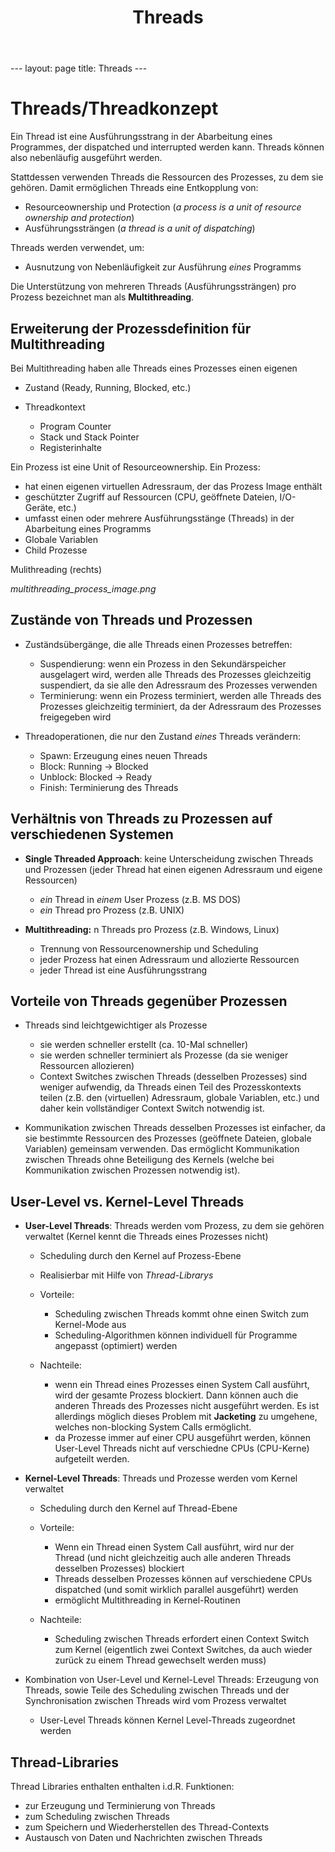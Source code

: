 #+TITLE: Threads
#+STARTUP: content
#+STARTUP: latexpreview
#+STARTUP: inlineimages
#+OPTIONS: toc:nil
#+HTML_MATHJAX: align: left indent: 5em tagside: left
#+BEGIN_HTML
---
layout: page
title: Threads
---
#+END_HTML

* Threads/Threadkonzept

Ein Thread ist eine Ausführungsstrang in der Abarbeitung eines
Programmes, der dispatched und interrupted werden kann. Threads können
also nebenläufig ausgeführt werden.

Stattdessen verwenden Threads die Ressourcen des Prozesses, zu dem sie
gehören. Damit ermöglichen Threads eine Entkopplung von:

-  Resourceownership und Protection (/a process is a unit of resource
   ownership and protection/)
-  Ausführungssträngen (/a thread is a unit of dispatching/)

Threads werden verwendet, um:

-  Ausnutzung von Nebenläufigkeit zur Ausführung /eines/ Programms

Die Unterstützung von mehreren Threads (Ausführungssträngen) pro Prozess
bezeichnet man als *Multithreading*.

** Erweiterung der Prozessdefinition für Multithreading

Bei Multithreading haben alle Threads eines Prozesses einen eigenen

-  Zustand (Ready, Running, Blocked, etc.)
-  Threadkontext

   -  Program Counter
   -  Stack und Stack Pointer
   -  Registerinhalte

Ein Prozess ist eine Unit of Resourceownership. Ein Prozess:

-  hat einen eigenen virtuellen Adressraum, der das Prozess Image
   enthält
-  geschützter Zugriff auf Ressourcen (CPU, geöffnete Dateien,
   I/O-Geräte, etc.)
-  umfasst einen oder mehrere Ausführungsstänge (Threads) in der
   Abarbeitung eines Programms
-  Globale Variablen
-  Child Prozesse

#+CAPTION: Prozess Image für Single Threaded Approach (links) und
Mulithreading (rechts)

[[multithreading_process_image.png]]
** Zustände von Threads und Prozessen

-  Zuständsübergänge, die alle Threads einen Prozesses betreffen:

   -  Suspendierung: wenn ein Prozess in den Sekundärspeicher
      ausgelagert wird, werden alle Threads des Prozesses gleichzeitig
      suspendiert, da sie alle den Adressraum des Prozesses verwenden
   -  Terminierung: wenn ein Prozess terminiert, werden alle Threads des
      Prozesses gleichzeitig terminiert, da der Adressraum des Prozesses
      freigegeben wird

-  Threadoperationen, die nur den Zustand /eines/ Threads verändern:

   -  Spawn: Erzeugung eines neuen Threads
   -  Block: Running → Blocked
   -  Unblock: Blocked → Ready
   -  Finish: Terminierung des Threads

** Verhältnis von Threads zu Prozessen auf verschiedenen Systemen

-  *Single Threaded Approach*: keine Unterscheidung zwischen Threads und
   Prozessen (jeder Thread hat einen eigenen Adressraum und eigene
   Ressourcen)

   -  /ein/ Thread in /einem/ User Prozess (z.B. MS DOS)
   -  /ein/ Thread pro Prozess (z.B. UNIX)

-  *Multithreading:* n Threads pro Prozess (z.B. Windows, Linux)

   -  Trennung von Ressourcenownership und Scheduling
   -  jeder Prozess hat einen Adressraum und allozierte Ressourcen
   -  jeder Thread ist eine Ausführungsstrang

** Vorteile von Threads gegenüber Prozessen

-  Threads sind leichtgewichtiger als Prozesse

   -  sie werden schneller erstellt (ca. 10-Mal schneller)
   -  sie werden schneller terminiert als Prozesse (da sie weniger
      Ressourcen allozieren)
   -  Context Switches zwischen Threads (desselben Prozesses) sind
      weniger aufwendig, da Threads einen Teil des Prozesskontexts
      teilen (z.B. den (virtuellen) Adressraum, globale Variablen, etc.)
      und daher kein vollständiger Context Switch notwendig ist.

-  Kommunikation zwischen Threads desselben Prozesses ist einfacher, da
   sie bestimmte Ressourcen des Prozesses (geöffnete Dateien, globale
   Variablen) gemeinsam verwenden. Das ermöglicht Kommunikation zwischen
   Threads ohne Beteiligung des Kernels (welche bei Kommunikation
   zwischen Prozessen notwendig ist).

** User-Level vs. Kernel-Level Threads

-  *User-Level Threads*: Threads werden vom Prozess, zu dem sie gehören
   verwaltet (Kernel kennt die Threads eines Prozesses nicht)

   -  Scheduling durch den Kernel auf Prozess-Ebene
   -  Realisierbar mit Hilfe von
      [[threads#Thread-Libraries][Thread-Librarys]]
   -  Vorteile:

      -  Scheduling zwischen Threads kommt ohne einen Switch zum
         Kernel-Mode aus
      -  Scheduling-Algorithmen können individuell für Programme
         angepasst (optimiert) werden

   -  Nachteile:

      -  wenn ein Thread eines Prozesses einen System Call ausführt,
         wird der gesamte Prozess blockiert. Dann können auch die
         anderen Threads des Prozesses nicht ausgeführt werden. Es ist
         allerdings möglich dieses Problem mit *Jacketing* zu umgehene,
         welches non-blocking System Calls ermöglicht.
      -  da Prozesse immer auf einer CPU ausgeführt werden, können
         User-Level Threads nicht auf verschiedne CPUs (CPU-Kerne)
         aufgeteilt werden.

-  *Kernel-Level Threads*: Threads und Prozesse werden vom Kernel
   verwaltet

   -  Scheduling durch den Kernel auf Thread-Ebene
   -  Vorteile:

      -  Wenn ein Thread einen System Call ausführt, wird nur der Thread
         (und nicht gleichzeitig auch alle anderen Threads desselben
         Prozesses) blockiert
      -  Threads desselben Prozesses können auf verschiedene CPUs
         dispatched (und somit wirklich parallel ausgeführt) werden
      -  ermöglicht Multithreading in Kernel-Routinen

   -  Nachteile:

      -  Scheduling zwischen Threads erfordert einen Context Switch zum
         Kernel (eigentlich zwei Context Switches, da auch wieder zurück
         zu einem Thread gewechselt werden muss)

-  Kombination von User-Level und Kernel-Level Threads: Erzeugung von
   Threads, sowie Teile des Scheduling zwischen Threads und der
   Synchronisation zwischen Threads wird vom Prozess verwaltet

   -  User-Level Threads können Kernel Level-Threads zugeordnet werden

** Thread-Libraries

Thread Libraries enthalten enthalten i.d.R. Funktionen:

-  zur Erzeugung und Terminierung von Threads
-  zum Scheduling zwischen Threads
-  zum Speichern und Wiederherstellen des Thread-Contexts
-  Austausch von Daten und Nachrichten zwischen Threads
